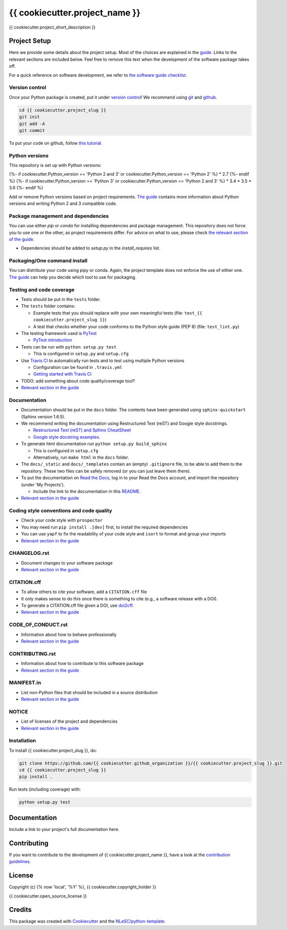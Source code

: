 ################################################################################
{{ cookiecutter.project_name }}
################################################################################

{{ cookiecutter.project_short_description }}

Project Setup
*************

Here we provide some details about the project setup. Most of the choices are explained in the `guide <https://guide.esciencecenter.nl>`_. Links to the relevant sections are included below.
Feel free to remove this text when the development of the software package takes off.

For a quick reference on software development, we refer to `the software guide checklist <https://guide.esciencecenter.nl/best_practices/checklist.html>`_.

Version control
---------------

Once your Python package is created, put it under
`version control <https://guide.esciencecenter.nl/best_practices/version_control.html>`_!
We recommend using `git <http://git-scm.com/>`_ and `github <https://github.com/>`_.

.. code-block:: console

  cd {{ cookiecutter.project_slug }}
  git init
  git add -A
  git commit

To put your code on github, follow `this tutorial <https://help.github.com/articles/adding-an-existing-project-to-github-using-the-command-line/>`_.

Python versions
---------------

This repository is set up with Python versions:

{%- if cookiecutter.Python_version == 'Python 2 and 3' or cookiecutter.Python_version == 'Python 2' %}
* 2.7
{%- endif %}
{%- if cookiecutter.Python_version == 'Python 3' or cookiecutter.Python_version == 'Python 2 and 3' %}
* 3.4
* 3.5
* 3.6
{%- endif %}

Add or remove Python versions based on project requirements. `The guide <https://guide.esciencecenter.nl/best_practices/language_guides/python.html>`_ contains more information about Python versions and writing Python 2 and 3 compatible code.

Package management and dependencies
-----------------------------------

You can use either `pip` or `conda` for installing dependencies and package management. This repository does not force you to use one or the other, as project requirements differ. For advice on what to use, please check `the relevant section of the guide <https://guide.esciencecenter.nl/best_practices/language_guides/python.html#dependencies-and-package-management>`_.

* Dependencies should be added to `setup.py` in the `install_requires` list.

Packaging/One command install
-----------------------------

You can distribute your code using pipy or conda. Again, the project template does not enforce the use of either one. `The guide <https://guide.esciencecenter.nl/best_practices/language_guides/python.html#building-and-packaging-code>`_ can help you decide which tool to use for packaging.

Testing and code coverage
-------------------------

* Tests should be put in the ``tests`` folder.
* The ``tests`` folder contains:

  - Example tests that you should replace with your own meaningful tests (file: ``test_{{ cookiecutter.project_slug }}``)
  - A test that checks whether your code conforms to the Python style guide (PEP 8) (file: ``test_lint.py``)

* The testing framework used is `PyTest <https://pytest.org>`_

  - `PyTest introduction <http://pythontesting.net/framework/pytest/pytest-introduction/>`_

* Tests can be run with ``python setup.py test``

  - This is configured in ``setup.py`` and ``setup.cfg``

* Use `Travis CI <https://travis-ci.com/>`_ to automatically run tests and to test using multiple Python versions

  - Configuration can be found in ``.travis.yml``
  - `Getting started with Travis CI <https://docs.travis-ci.com/user/getting-started/>`_

* TODO: add something about code quality/coverage tool?
* `Relevant section in the guide <https://guide.esciencecenter.nl/best_practices/language_guides/python.html#testing>`_

Documentation
-------------

* Documentation should be put in the ``docs`` folder. The contents have been generated using ``sphinx-quickstart`` (Sphinx version 1.6.5).
* We recommend writing the documentation using Restructured Text (reST) and Google style docstrings.

  - `Restructured Text (reST) and Sphinx CheatSheet <http://openalea.gforge.inria.fr/doc/openalea/doc/_build/html/source/sphinx/rest_syntax.html>`_
  - `Google style docstring examples <http://sphinxcontrib-napoleon.readthedocs.io/en/latest/example_google.html>`_.

* To generate html documentation run ``python setup.py build_sphinx``

  - This is configured in ``setup.cfg``
  - Alternatively, run ``make html`` in the ``docs`` folder.

* The ``docs/_static`` and ``docs/_templates`` contain an (empty) ``.gitignore`` file, to be able to add them to the repository. These two files can be safely removed (or you can just leave them there).
* To put the documentation on `Read the Docs <https://readthedocs.org>`_, log in to your Read the Docs account, and import the repository (under 'My Projects').

  - Include the link to the documentation in this README_.

* `Relevant section in the guide <https://guide.esciencecenter.nl/best_practices/language_guides/python.html#writingdocumentation>`_

Coding style conventions and code quality
-----------------------------------------

* Check your code style with ``prospector``
* You may need run ``pip install .[dev]`` first, to install the required dependencies
* You can use ``yapf`` to fix the readability of your code style and ``isort`` to format and group your imports
* `Relevant section in the guide <https://guide.esciencecenter.nl/best_practices/language_guides/python.html#coding-style-conventions>`_

CHANGELOG.rst
-------------

* Document changes to your software package
* `Relevant section in the guide <https://guide.esciencecenter.nl/software/releases.html#changelogmd>`_

CITATION.cff
------------

* To allow others to cite your software, add a ``CITATION.cff`` file
* It only makes sense to do this once there is something to cite (e.g., a software release with a DOI).
* To generate a CITATION.cff file given a DOI, use `doi2cff <https://github.com/citation-file-format/doi2cff>`_.
* `Relevant section in the guide <https://guide.esciencecenter.nl/software/documentation.html#citation-file>`_

CODE_OF_CONDUCT.rst
-------------------

* Information about how to behave professionally
* `Relevant section in the guide <https://guide.esciencecenter.nl/software/documentation.html#code-of-conduct>`_

CONTRIBUTING.rst
----------------

* Information about how to contribute to this software package
* `Relevant section in the guide <https://guide.esciencecenter.nl/software/documentation.html#contribution-guidelines>`_

MANIFEST.in
-----------

* List non-Python files that should be included in a source distribution
* `Relevant section in the guide <https://guide.esciencecenter.nl/best_practices/language_guides/python.html#building-and-packaging-code>`_

NOTICE
------

* List of licenses of the project and dependencies
* `Relevant section in the guide <https://guide.esciencecenter.nl/best_practices/licensing.html#notice>`_

Installation
------------

To install {{ cookiecutter.project_slug }}, do:

.. code-block:: console

  git clone https://github.com/{{ cookiecutter.github_organization }}/{{ cookiecutter.project_slug }}.git
  cd {{ cookiecutter.project_slug }}
  pip install .


Run tests (including coverage) with:

.. code-block:: console

  python setup.py test


Documentation
*************

.. _README:

Include a link to your project's full documentation here.

Contributing
************

If you want to contribute to the development of {{ cookiecutter.project_name }},
have a look at the `contribution guidelines <CONTRIBUTING.rst>`_.

License
*******

Copyright (c) {% now 'local', '%Y' %}, {{ cookiecutter.copyright_holder }}

{{ cookiecutter.open_source_license }}

Credits
*******

This package was created with `Cookiecutter <https://github.com/audreyr/cookiecutter>`_ and the `NLeSC/python-template <https://github.com/NLeSC/python-template>`_.
